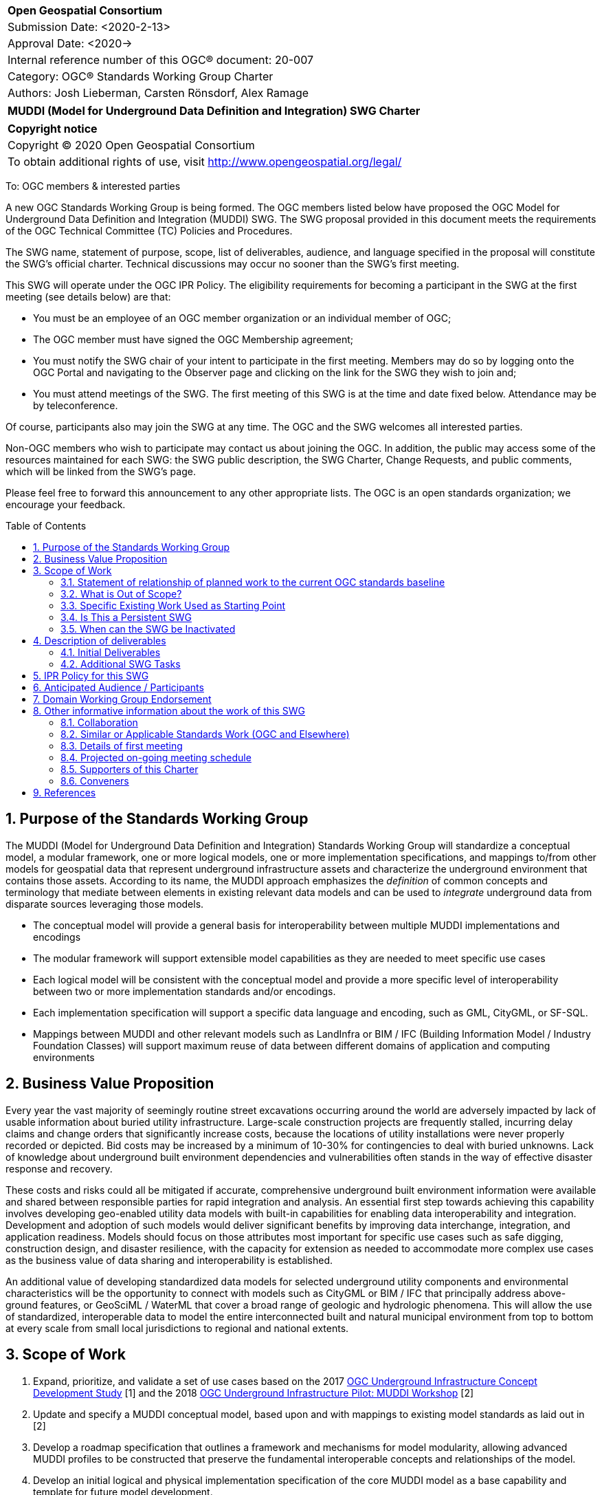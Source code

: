 :Title: MUDDI (Model for Underground Data Definition and Integration) SWG Charter
:titletext: {Title}
:doctype: book
:encoding: utf-8
:lang: en
:toc: macro
//:toc-placement!:
:toclevels: 4
:numbered:
:sectanchors:
:source-highlighter: pygments

<<<
[cols = ">",frame = "none",grid = "none"]
|===
|{set:cellbgcolor:#FFFFFF}
|[big]*Open Geospatial Consortium*
|Submission Date: <2020-2-13>
|Approval Date:   <2020->
|Internal reference number of this OGC(R) document:    20-007
|Category: OGC(R) Standards Working Group Charter
|Authors:   Josh Lieberman, Carsten Rönsdorf, Alex Ramage
|===

[cols = "^", frame = "none"]
|===
|[big]*{titletext}*
|===

[cols = "^", frame = "none", grid = "none"]
|===
|*Copyright notice*
|Copyright (C) 2020 Open Geospatial Consortium
|To obtain additional rights of use, visit http://www.opengeospatial.org/legal/
|===

<<<

To: OGC members & interested parties

A new OGC Standards Working Group is being formed. The OGC members listed below have proposed the OGC Model for Underground Data Definition and Integration (MUDDI) SWG.  The SWG proposal provided in this document meets the requirements of the OGC Technical Committee (TC) Policies and Procedures.

The SWG name, statement of purpose, scope, list of deliverables, audience, and language specified in the proposal will constitute the SWG's official charter. Technical discussions may occur no sooner than the SWG's first meeting.

This SWG will operate under the OGC IPR Policy. The eligibility requirements for becoming a participant in the SWG at the first meeting (see details below) are that:

* You must be an employee of an OGC member organization or an individual
member of OGC;

* The OGC member must have signed the OGC Membership agreement;

* You must notify the SWG chair of your intent to participate in the first meeting. Members may do so by logging onto the OGC Portal and navigating to the Observer page and clicking on the link for the SWG they wish to join and;

* You must attend meetings of the SWG. The first meeting of this SWG is at the time and date fixed below. Attendance may be by teleconference.

Of course, participants also may join the SWG at any time. The OGC and the SWG welcomes all interested parties.

Non-OGC members who wish to participate may contact us about joining the OGC. In addition, the public may access some of the resources maintained for each SWG: the SWG public description, the SWG Charter, Change Requests, and public comments, which will be linked from the SWG’s page.

Please feel free to forward this announcement to any other appropriate lists. The OGC is an open standards organization; we encourage your feedback.

toc::[]

== Purpose of the Standards Working Group

The MUDDI (Model for Underground Data Definition and Integration) Standards Working Group will standardize a conceptual model, a modular framework, one or more logical models, one or more implementation specifications, and mappings to/from other models for geospatial data that represent underground infrastructure assets and characterize the underground environment that contains those assets. According to its name, the MUDDI approach emphasizes the _definition_ of common concepts and terminology that mediate between elements in existing relevant data models and can be used to _integrate_ underground data from disparate sources leveraging those models.

 * The conceptual model will provide a general basis for interoperability between multiple MUDDI implementations and encodings

 * The modular framework will support extensible model capabilities as they are needed to meet specific use cases

 * Each logical model will be consistent with the conceptual model and provide a more specific level of interoperability between two or more implementation standards and/or encodings.

 * Each implementation specification will support a specific data language and encoding, such as GML, CityGML, or SF-SQL.

 * Mappings between MUDDI and other relevant models such as LandInfra or BIM / IFC (Building Information Model / Industry Foundation Classes) will support maximum reuse of data between different domains of application and computing environments


== Business Value Proposition

Every year the vast majority of seemingly routine street excavations occurring around the world are adversely impacted by lack of usable information about buried utility infrastructure. Large-scale construction projects are frequently stalled, incurring delay claims and change orders that significantly increase costs, because the locations of utility installations were never properly recorded or depicted. Bid costs may be increased by a minimum of 10-30% for contingencies to deal with buried unknowns. Lack of knowledge about underground built environment dependencies and vulnerabilities often stands in the way of effective disaster response and recovery.

These costs and risks could all be mitigated if accurate, comprehensive underground built environment information were available and shared between responsible parties for rapid integration and analysis. An essential first step towards achieving this capability involves developing geo-enabled utility data models with built-in capabilities for enabling data interoperability and integration. Development and adoption of such models would deliver significant benefits by improving data interchange, integration, and application readiness. Models should focus on those attributes most important for specific use cases such as safe digging, construction design, and disaster resilience, with the capacity for extension as needed to accommodate more complex use cases as the business value of data sharing and interoperability is established.

An additional value of developing standardized data models for selected underground utility components and environmental characteristics will be the opportunity to connect with models such as CityGML or BIM / IFC that principally address above-ground features, or GeoSciML / WaterML that cover a broad range of geologic and hydrologic phenomena. This will allow the use of standardized, interoperable data to model the entire interconnected built and natural municipal environment from top to bottom at every scale from small local jurisdictions to regional and national extents.

== Scope of Work

1. Expand, prioritize, and validate a set of use cases based on the 2017 https://www.opengeospatial.org/projects/initiatives/undergroundcds[OGC Underground Infrastructure Concept Development Study] [1] and the 2018 https://www.opengeospatial.org/projects/initiatives/ugipilot[OGC Underground Infrastructure Pilot: MUDDI Workshop] [2]
2. Update and specify a MUDDI conceptual model, based upon and with mappings to existing model standards as laid out in [2]
3. Develop a roadmap specification that outlines a framework and mechanisms for model modularity, allowing advanced MUDDI profiles to be constructed that preserve the fundamental interoperable concepts and relationships of the model.
4. Develop an initial logical  and physical implementation specification of the core MUDDI model as a base capability and template for future model development.
5. Determine whether the SWG should conclude its work or continue to work on additional logical and physical models and/or harmonizations with other standards.

=== Statement of relationship of planned work to the current OGC standards baseline

The MUDDI standard will draw from and relate to OGC Standards relevant to the built environment, such as CityGML and LandInfra. It will also leverage OGC standards modeling the natural environment such as GeoSciML, and WaterML2.

Once the SWG is established, a candidate standard will be developed within one year.

=== What is Out of Scope?

The SWG will only standardize a model for underground data representation, relying on OGC API's such as [3] to facilitate distributed, fine-grained, secure interchange of such representations between distributed systems and organizations.

As the MUDDI standard will be modular and multi-part, its core and extension structure will allow a customized approach to implementing specific capabilities.  If a community needs to develop a MUDDI profile specialized for its own use, that profile should be specified and governed by that community based on the MUDDI framework.

=== Specific Existing Work Used as Starting Point

The SWG work will be based on:

1. The 2017 OGC Underground Infrastructure Concept Study (CDS) [1] and references therein. This study included:
 * A compilation of information on the state of underground infrastructure information and supporting systems. Sponsors included the Ordnance Survey of Great Britain, the Singapore Land Authority (SLA), and the Center for Geospatial Innovation for the Fund for the City of New York.
 * An issued RFI (request for information) that sought input from companies, jurisdictions, and nations around the world about current information challenges and how to solve them. Twenty-nine organizations responded to the RFI and delivered extremely valuable information that was summarized in the CDS report.
 * Organization of a workshop at the offices of the Fund for the City of New York, which brought together selected RFI responders for a two-day conference that explored the challenges and options associated with developing standardized infrastructure information, also summarized in the CDS report.
 * Delineation of 6 core use cases for underground information:
  ** Routine street excavations;
  ** Emergency response;
  ** Utility maintenance programs;
  ** Large scale construction projects;
  ** Disaster planning and response; and
  ** Smart cities programs.

2. MUDDI Model for Underground Data Definition and Integration Engineering Report [2] and references. This engineering report was derived from a workshop held in July 2018 to further develop requirements for an underground information model specification. The report presents the outcomes of this workshop, experiments conducted with preliminary versions of the MUDDI model, and a draft of the conceptual MUDDI model itself, also available on https://github.com/opengeospatial/muddi/tree/master/Model[Github] in Enterprise Architect UML form.

=== Is This a Persistent SWG

[x] YES

[ ] NO

=== When can the SWG be Inactivated

As there are several model specifications to be standardized, persistent SWG status is proposed, but when all the initial deliverables are finished, inactivation will be considered.

== Description of deliverables

These are the categories of specification deliverables. The specific titles and how they are apportioned to particular documents for publication will be determined in the course of prioritization by the SWG members.

* The MUDDI conceptual model will describe the scope, critical concepts and main relationships that define the model.

* The MUDDI roadmap specification will describe how extensions, interfaces, and specializations to MUDDI should be developed and provide an initial listing of expected modules.

* At least one logical model specification will be developed that is consistent with the conceptual model and provides the basis for possibly automated generation of one or more implementation specifications.

* At least one implementation specification will be developed to support a specific data language and encoding, such as GML, CityGML, SF-SQL, or GeoJSON.

* (Optional) Mapping and/or extension specifications that describe how to carry out partial or complete data transformations between MUDDI and other relevant models that are proposed or in use for underground data such as BIM/IFC, IMKL, CityGML UN ADE (Utility Network Application Domain Extension), https://pro.arcgis.com/en/pro-app/help/data/utility-network/structure-of-a-utility-network.htm[ESRI Utility Network], etc.

=== Initial Deliverables

1. MUDDI Conceptual Model Specification
2. MUDDI Roadmap and Extensibility Framework
3. MUDDI Logical and Implementation Model Specification for GML and SF-SQL

=== Additional SWG Tasks

1. Elaboration and update of underground built environment data use cases.

2. Identification of interface features that connect underground and above-ground environments for utilities and other built infrastructure.

3. Liaison through the IDBE Subcommittee for mapping and harmonization between relevant built environment standards published by other organizations.

== IPR Policy for this SWG

[x] RAND-Royalty Free

[ ] RAND for fee

== Anticipated Audience / Participants

The audience for this activity includes underground data experts but also any of the diverse stakeholders involved in the critical use cases for such data.

== Domain Working Group Endorsement

The 3DIM DWG [discussed and endorsed the establishment of this SWG and presented to the OGC Technical Committee in Plenary in _____ in ____ 2020].

== Other informative information about the work of this SWG

=== Collaboration

Liaison is expected with the OGC CityGML SWG, InfraGML SWG, GeoSciML SWG, and other SWGs and DWGs, to ensure consistency of approach to data model standardization.

Liaison is also planned with the American Society of Civil Engineers for coordination with regard to ASCE 38-02, "As-Built" specifications. The contact for this coordination is Phil Meis

Other collaborators are expected to include, beside the 3DIM DWG: the IDBE Subcommittee, the LandInfra DWG, Utilities and Energy DWG, Smart City DWG, PipelineML SWG, etc within OGC, as well as BuildingSmart International (BIM/IFC) outside of OGC.

=== Similar or Applicable Standards Work (OGC and Elsewhere)

Flanders has developed, implemented, and mandated the https://overheid.vlaanderen.be/help/klip[KLIP system] for underground infrastructure based on the https://overheid.vlaanderen.be/help/klipimkl-formaat/imkl-23[IMKL model] which is in turn based on INSPIRE standards.

The UK Geospatial Commission has led a https://www.gov.uk/government/news/map-of-underground-pipes-and-cables-designed-to-save-lives-and-prevent-major-disruption[National Underground Assets Registry] project using an underground asset data model based on the initial MUDDI conceptual model [2]

Singapore has been developing an underground land administration model [4] based in part on the CityGML Utility Network ADE.

=== Details of first meeting

An Ad Hoc Working Group meeting will be convened during the Technical Meeting in March 2020 to discuss and hopefully approve this charter.

An initial teleconference will be organized after Charter adoption, and the first face-to-face meeting will be at the OGC TC Montreal meeting in June 2020.

=== Projected on-going meeting schedule

There will be face-to-face meetings organized at each OGC Technical Committee meeting. GoToMeeting teleconferences will be arranged, probably fortnightly, between TC meetings, and the documents will be developed in an OGC public GitHub repository. Email notifications of the issues being discussed will be made available for those unable to access the GitHub.

=== Supporters of this Charter

The following people support this proposal and are committed to the Charter and projected meeting schedule. These members are known as SWG Founding or Charter members. The charter members agree to the SoW and IPR terms as defined in this charter. The charter members have voting rights beginning the day the SWG is officially formed. Charter Members are shown on the public SWG page. Extend the table as necessary.

|===
| *Name*             | *Organization*
|Carsten Rönsdorf |UK Ordnance Survey
|Alex Ramage      |Scottish Government
|Geoff Zeiss   | Between The Poles / OGC Board of Directors
|  Jan Hjelmager  | Danish Agency for Data Supply & Efficiency (SDFE)
|  H.C. Gruler | Leica Geosystems
| Rob van Son | ETH Zurich
| Tatjana Kutzner     | TU Munich
| Alan Leidner       | GISMO
| Victor Khoo       | Singapore Land Authority
| Debra Laefer | New York University
| Moufid Charafeddine | BetterGIS
| Andrew Hughes | BGS
| Thomas Kolbe | TU Munich
| Giorgio Agugiaro | TU Delft
| Byron Cochrane | OpenWork
| Jingya Yan | Singapore ETH-Centre
| Gabriel S. Arancibia | Public Surveyors of Canada
|===

=== Conveners

Carsten Rönsdorf: Chair, 3DIM Domain WG

== References

[1] J. Lieberman and A. ed’s Ryan, “OGC Underground Infrastructure Concept Study Engineering Report,” 2017. http://docs.opengeospatial.org/per/17-048.html

[2] J. Lieberman ed., "MUDDI Model for Underground Data Definition and Integration Engineering Report," 2019.  http://docs.opengeospatial.org/per/17-090r1.html

[3] OGC API - Features - Part 1: Core https://www.opengeospatial.org/standards/ogcapi-features

[4] Yan, Jingya & Jaw, Siow Wei & Soon, Kean & Wieser, Andreas & Schrotter, Gerhard. (2019). Towards an Underground Utilities 3D Data Model for Land Administration. Remote Sensing. 11. 1957. 10.3390/rs11171957.
